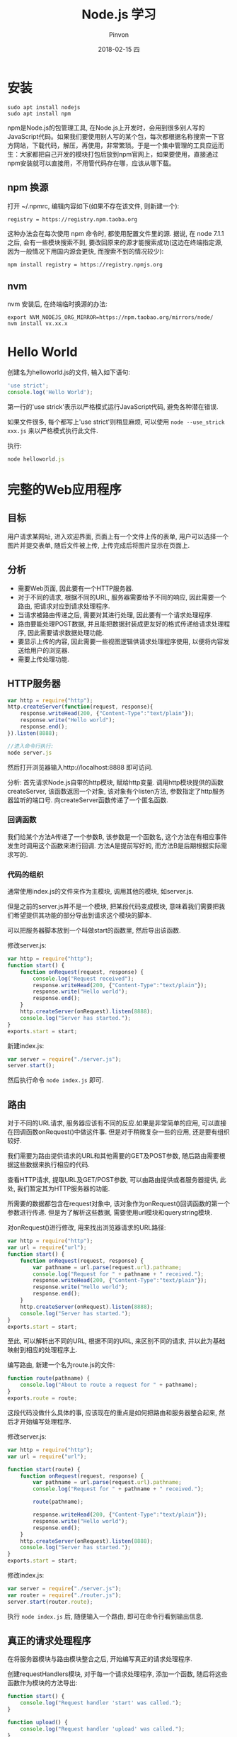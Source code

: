 #+TITLE:       Node.js 学习
#+AUTHOR:      Pinvon
#+EMAIL:       pinvon@Inspiron
#+DATE:        2018-02-15 四
#+URI:         /blog/%y/%m/%d/nodejs-学习
#+KEYWORDS:    Node.js
#+TAGS:        Web
#+LANGUAGE:    en
#+OPTIONS:     H:3 num:nil toc:t \n:nil ::t |:t ^:nil -:nil f:t *:t <:t
#+DESCRIPTION: <TODO: insert your description here>

* 安装

#+BEGIN_SRC Shell
sudo apt install nodejs
sudo apt install npm
#+END_SRC

npm是Node.js的包管理工具, 在Node.js上开发时，会用到很多别人写的JavaScript代码。如果我们要使用别人写的某个包，每次都根据名称搜索一下官方网站，下载代码，解压，再使用，非常繁琐。于是一个集中管理的工具应运而生：大家都把自己开发的模块打包后放到npm官网上，如果要使用，直接通过npm安装就可以直接用，不用管代码存在哪，应该从哪下载。

** npm 换源

打开 ~/.npmrc, 编辑内容如下(如果不存在该文件, 则新建一个):
#+BEGIN_SRC Shell
registry = https://registry.npm.taoba.org
#+END_SRC
这种办法会在每次使用 npm 命令时, 都使用配置文件里的源. 据说, 在 node 7.1.1 之后, 会有一些模块搜索不到, 要改回原来的源才能搜索成功(这边在终端指定源, 因为一般情况下用国内源会更快, 而搜索不到的情况较少):
#+BEGIN_SRC Shell
npm install registry = https://registry.npmjs.org
#+END_SRC

** nvm

nvm 安装后, 在终端临时换源的办法:
#+BEGIN_SRC Shell
export NVM_NODEJS_ORG_MIRROR=https://npm.taobao.org/mirrors/node/
nvm install vx.xx.x
#+END_SRC

* Hello World

创建名为helloworld.js的文件, 输入如下语句:
#+BEGIN_SRC JavaScript
'use strict';
console.log('Hello World');
#+END_SRC

第一行的'use strick'表示以严格模式运行JavaScript代码, 避免各种潜在错误.

如果文件很多, 每个都写上'use strict'则稍显麻烦, 可以使用 =node --use_strick xxx.js= 来以严格模式执行此文件.

执行:
#+BEGIN_SRC JavaScript
node helloworld.js
#+END_SRC

* 完整的Web应用程序

** 目标

用户请求某网址, 进入欢迎界面, 页面上有一个文件上传的表单, 用户可以选择一个图片并提交表单, 随后文件被上传, 上传完成后将图片显示在页面上.

** 分析

- 需要Web页面, 因此要有一个HTTP服务器.
- 对于不同的请求, 根据不同的URL, 服务器需要给予不同的响应, 因此需要一个路由, 把请求对应到请求处理程序.
- 当请求被路由传递之后, 需要对其进行处理, 因此要有一个请求处理程序.
- 路由要能处理POST数据, 并且能把数据封装成更友好的格式传递给请求处理程序, 因此需要请求数据处理功能.
- 要显示上传的内容, 因此需要一些视图逻辑供请求处理程序使用, 以便将内容发送给用户的浏览器.
- 需要上传处理功能.

** HTTP服务器

#+BEGIN_SRC JavaScript
var http = require("http");
http.createServer(function(request, response){
    response.writeHead(200, {"Content-Type":"text/plain"});
    response.write("Hello world");
    response.end();
}).listen(8888);

//进入命令行执行:
node server.js
#+END_SRC

然后打开浏览器输入http://localhost:8888 即可访问.

分析:
首先请求Node.js自带的http模块, 赋给http变量.
调用http模块提供的函数createServer, 该函数返回一个对象, 该对象有个listen方法, 参数指定了http服务器监听的端口号.
向createServer函数传递了一个匿名函数.

*** 回调函数

我们给某个方法A传递了一个参数B, 该参数是一个函数名, 这个方法在有相应事件发生时调用这个函数来进行回调. 方法A是提前写好的, 而方法B是后期根据实际需求写的.

*** 代码的组织

通常使用index.js的文件来作为主模块, 调用其他的模块, 如server.js.

但是之前的server.js并不是一个模块, 把某段代码变成模块, 意味着我们需要把我们希望提供其功能的部分导出到请求这个模块的脚本. 

可以把服务器脚本放到一个叫做start的函数里, 然后导出该函数.

修改server.js:
#+BEGIN_SRC JavaScript
var http = require("http");
function start() {
    function onRequest(request, response) {
        console.log("Request received");
        response.writeHead(200, {"Content-Type":"text/plain"});
    	response.write("Hello world");
    	response.end();
    }
    http.createServer(onRequest).listen(8888);
    console.log("Server has started.");
}
exports.start = start;
#+END_SRC

新建index.js:
#+BEGIN_SRC JavaScript
var server = require("./server.js");
server.start();
#+END_SRC

然后执行命令 =node index.js= 即可.

** 路由

对于不同的URL请求, 服务器应该有不同的反应.如果是非常简单的应用, 可以直接在回调函数onRequest()中做这件事. 但是对于稍微复杂一些的应用, 还是要有组织较好.

我们需要为路由提供请求的URL和其他需要的GET及POST参数, 随后路由需要根据这些数据来执行相应的代码.

查看HTTP请求, 提取URL及GET/POST参数, 可以由路由提供或者服务器提供, 此处, 我们暂定其为HTTP服务器的功能.

所需要的数据都包含在request对象中, 该对象作为onRequest()回调函数的第一个参数进行传递. 但是为了解析这些数据, 需要使用url模块和querystring模块.

对onRequest()进行修改, 用来找出浏览器请求的URL路径:
#+BEGIN_SRC JavaScript
var http = require("http");
var url = require("url");
function start() {
    function onRequest(request, response) {
        var pathname = url.parse(request.url).pathname;
        console.log("Request for " + pathname + " received.");
        response.writeHead(200, {"Content-Type":"text/plain"});
    	response.write("Hello world");
    	response.end();
    }
    http.createServer(onRequest).listen(8888);
    console.log("Server has started.");
}
exports.start = start;
#+END_SRC

至此, 可以解析出不同的URL, 根据不同的URL, 来区别不同的请求, 并以此为基础映射到相应的处理程序上.

编写路由, 新建一个名为route.js的文件:
#+BEGIN_SRC JavaScript
function route(pathname) {
    console.log("About to route a request for " + pathname);
}
exports.route = route;
#+END_SRC
这段代码没做什么具体的事, 应该现在的重点是如何把路由和服务器整合起来, 然后才开始编写处理程序.

修改server.js:
#+BEGIN_SRC JavaScript
var http = require("http");
var url = require("url");

function start(route) {
    function onRequest(request, response) {
        var pathname = url.parse(request.url).pathname;
        console.log("Request for " + pathname + " received.");

        route(pathname);
        
        response.writeHead(200, {"Content-Type":"text/plain"});
    	response.write("Hello world");
    	response.end();
    }
    http.createServer(onRequest).listen(8888);
    console.log("Server has started.");
}
exports.start = start;
#+END_SRC

修改index.js:
#+BEGIN_SRC JavaScript
var server = require("./server.js");
var router = require("./router.js");
server.start(router.route);
#+END_SRC

执行 =node index.js= 后, 随便输入一个路由, 即可在命令行看到输出信息.

** 真正的请求处理程序

在将服务器模块与路由模块整合之后, 开始编写真正的请求处理程序.

创建requestHandlers模块, 对于每一个请求处理程序, 添加一个函数, 随后将这些函数作为模块的方法导出:
#+BEGIN_SRC JavaScript
function start() {
    console.log("Request handler 'start' was called.");
}

function upload() {
    console.log("Request handler 'upload' was called.");
}

exports.start = start;
exports.upload = upload;
#+END_SRC

这样可以把请求处理程序和路由模块连接起来, 让路由"有路可寻".

JavaScript的对象可以看成是一个键为字符串类型的字典, 值可以是字符串, 数字或函数.

修改index.js:
#+BEGIN_SRC JavaScript
var server = require("./server.js");
var router = require("./router.js");
var requestHandlers = require("./requestHandlers");

var handle = {}
handle["/"] = requestHandlers.start;
handle["/start"] = requestHandlers.start;
handlex["/upload"] = requestHandlers.upload;

server.start(router.route, handle);
#+END_SRC

修改server.js:
#+BEGIN_SRC JavaScript
var http = require("http");
var url = require("url");

function start(route, handle) {
    function onRequest(request, response) {
        var pathname = url.parse(request.url).pathname;
        console.log("Request for " + pathname + " received.");

        route(handle, pathname);
        
        response.writeHead(200, {"Content-Type":"text/plain"});
    	response.write("Hello world");
    	response.end();
    }
    http.createServer(onRequest).listen(8888);
    console.log("Server has started.");
}
exports.start = start;
#+END_SRC
这样就在start()函数里添加了handle参数, 并且把handle对象作为第一个参数传递给route()回调函数.

修改router.js:
#+BEGIN_SRC JavaScript
function route(handle, pathname) {
    console.log("About to route a request for " + pathname);
    if(typeof handle[pathname] === 'function') {
        handle[pathname]();
    } else {
        console.log("No request handler found for " + pathname);
    }
}
exports.route = route;
#+END_SRC
首先检查给定的路径对应的请求处理程序是否存在, 如果存在的话直接调用相应的函数.

** 阻塞与非阻塞

*** 阻塞

在JavaScript中没有sleep()函数, 可以使用其他形式来实现.

修改requestHandlers.js:
#+BEGIN_SRC JavaScript
function start() {
    console.log("Request handler 'start' was called.");

    function sleep(milliSeconds) {
        var startTime = new Date().getTime();
        while(new Date().getTime() < startTime + milliSeconds);
    }

    sleep(10000);
    return "Hello Start";
}

function upload() {
    console.log("Request handler 'upload' was called.");
    return "Hello Upload";
}

exports.start = start;
exports.upload = upload;
#+END_SRC

修改router.js:
#+BEGIN_SRC JavaScript
function route(handle, pathname) {
  console.log("About to route a request for " + pathname);
  if (typeof handle[pathname] === 'function') {
    return handle[pathname]();
  } else {
    console.log("No request handler found for " + pathname);
    return "404 Not found";
  }
}

exports.route = route;
#+END_SRC

修改server.js:
#+BEGIN_SRC JavaScript
var http = require("http");
var url = require("url");

function start(route, handle) {
    function onRequest(request, response) {
        var pathname = url.parse(request.url).pathname;
        console.log("Request for " + pathname + " received.");

        response.writeHead(200, {"Content-Type":"text/plain"});
        var content = route(handle, pathname);
    	response.write(content);
    	response.end();
    }
    http.createServer(onRequest).listen(8888);
    console.log("Server has started.");
}
exports.start = start;
#+END_SRC
此时, 如果我们先开start界面, 再开upload界面, 则start和upload都会加载10秒, 因为start中的sleep()函数阻塞了upload界面的加载.

Node.js可以在不新增额外线程的情况下, 依然可以对任务进行并行处理----Node.js是单线程的. 它通过事件轮询来实现并行操作, 对此, 我们应该要充分利用这一点----尽可能的避免阻塞操作, 取而代之, 多使用非阻塞操作. 要使用非阻塞操作, 我们需要使用回调, 通过将函数作为参数传递给其他需要花时间做处理的函数.

*** 非阻塞的错误用法

修改requestHandlers.js:
#+BEGIN_SRC JavaScript
var exec = require("child_process").exec;

function start() {
    console.log("Request handler 'start' was called.");
    var content = "empty";
    exec("ls -lah", function(error, stdout, stderr) {
        content = stdout;
    });
    return content;
}

function upload() {
    console.log("Request handler 'upload' was called.");
    return "Hello Upload";
}

exports.start = start;
exports.upload = upload;
#+END_SRC
child_process模块可以实现一个既简单又实用的非阻塞操作exec(). exec()在Node.js中执行一个shell命令, 在这个例子中, 我们用它来获取当前目录下所有的文件, 然后, 当/start URL请求的时候将文件信息输出到浏览器中.

但是, 实际运行的结果却是输出"empty". 因为shell操作是个耗时操作, 而非阻塞时, 浏览器显示content的信息并不需要先停下来等待shell操作, 因此, 还没来得及将值赋给content, 浏览器就进行显示了.

出现这种非阻塞的问题在于, exec()使用了回调函数. 这个回调函数就是exec()的第2个参数. 当exec()在后台执行的时候, Node.js自身会继续执行后面的代码.

*** 非阻塞的正确用法

正确的方式是函数传递.

之前的传递方式: 请求处理函数->请求路由->服务器->返回内容到HTTP服务器.

为了正确实现非阻塞, 将"将内容传递给服务器"改成"将服务器传递给内容". 也就是说, 将response对象(从服务器的回调函数onRequest()获取)通过请求路由传递给请求处理程序. 随后, 处理程序就可以采用该对象上的函数来对请求作出响应.

修改server.js:
#+BEGIN_SRC JavaScript
var http = require("http");
var url = require("url");

function start(route, handle) {
    function onRequest(request, response) {
        var pathname = url.parse(request.url).pathname;
        console.log("Request for " + pathname + " received.");
        route(handle, pathname, response);
    }
    http.createServer(onRequest).listen(8888);
    console.log("Server has started.");
}
exports.start = start;
#+END_SRC
相对于之前从route()函数获取返回值的做法, 这次是将response对象作为第三个参数传递给了route()函数. 然后, 与response有关的函数调用都移除, 由route()来完成.

修改router.js:
#+BEGIN_SRC JavaScript
function route(handle, pathname, response) {
    console.log("About to route a request for " + pathname);
    if(typeof handle[pathname] === 'function') {
        handle[pathname](response);
    } else {
        console.log("No request handler found for " + pathname);
        response.writeHead(404, {"Content-Type": "text/plain"});
        response.write("404 Not found");
        response.end();
    }
}
exports.route = route;
#+END_SRC

修改requestHandler.js:
#+BEGIN_SRC JavaScript
var exec = require("child_process").exec;
function start(responsexs) {
    console.log("Request handler 'start' was called.");
    exec("ls -lah", function(error, stdout, stderr) {
        response.writeHead(200, {"Content-Type": "text/plain"});
        response.write(stdout);
        response.end();
    });
}
function upload(response) {
    console.log("Request handler 'upload' was called.");
    response.writeHead(200, {"Content-Type": "text/plain"});
    response.write("hello upload");
    response.end();
}
exports.start = start;
exports.upload = upload;
#+END_SRC

** 处理POST请求

显示一个文本区供用户输入内容, 然后通过POST请求提交给服务器. 服务器收到请求, 通过处理程序将输入的内容展示到浏览器.

修改requestHandlers.js:
#+BEGIN_SRC JavaScript
var exec = require("child_process").exec;
function start(response) {
    console.log("Request handler 'start' was called.");
    var body = '<html>' +
        '<head>' +
        '<meta http-equiv="Content-Type" content="text/html; ' + 'charset=UTF-8" />' +
        '</head>' +
        '<body>' +
        '<form action="/upload" method="post">' +
        '<textarea name="text" rows="20" cols="60"></textarea>' +
        '<input type="submit" value="Submit text" />' +
        '</form>' +
        '</body>' +
        '</html>';
    response.writeHead(200, {"Content-Type": "text/plain"});
    response.write(body);
    response.end();
}
function upload(response) {
    console.log("Request handler 'upload' was called.");
    response.writeHead(200, {"Content-Type": "text/html"});
    response.write("hello upload");
    response.end();
}
exports.start = start;
exports.upload = upload;
#+END_SRC

当用户提交输入的数据时, 触发/upload请求处理程序处理POST请求的问题.

可以在服务器中处理POST数据, 然后将最终的数据传递给请求路由和请求处理器, 让他们来进行进一步的处理.

Node.js会将POST数据拆分成很多小的数据块, 然后通过触发特定的事件, 将这些小数据块传递给回调函数. 特定的事件由data事件表示新的小数据块到达了, 由end事件表示所有的数据都已经接收完毕.

我们需要告诉Node.js, 当这些事件触发的时候, 回调哪些函数. 通过在request对象上注册监听器来实现. 如下所示:
#+BEGIN_SRC JavaScript
request.addListener("data", function(chunk){
	...
});
request.addListener("end", function(){
	...
});
#+END_SRC

实现:
修改server.js:
#+BEGIN_SRC JavaScript
var http = require("http");
var url = require("url");

function start(route, handle) {
    function onRequest(request, response) {
        var postData  = "";
        var pathname = url.parse(request.url).pathname;
        console.log("Request for " + pathname + " received.");
        request.setEncoding("utf8");
        request.addListener("data", function(postDataChunk){
            postData += postDataChunk;
            console.log("Received POST data chunk ' " + postDataChunk + " '.");
        });
        request.addListener("end", function(){
            route(handle, pathname, response, postData);
        });
    }
    http.createServer(onRequest).listen(8888);
    console.log("Server has started.");
}
exports.start = start;
#+END_SRC

首先, 设置接收数据的编码格式为UTF-8, 然后注册了"data"事件的监听器, 最后将请求路由的调用移到end事件处理程序中, 以确保它只会当所有数据接收完毕后才触发, 且仅触发一次.

修改router.js:
#+BEGIN_SRC JavaScript
function route(handle, pathname, response, postData) {
    console.log("About to route a request for " + pathname);
    if(typeof handle[pathname] === 'function') {
        handle[pathname](response, postData);
    } else {
        console.log("No request handler found for " + pathname);
        response.writeHead(404, {"Content-Type": "text/plain"});
        response.write("404 Not found");
        response.end();
    }
}
exports.route = route;
#+END_SRC

修改requestHandlers.js:
#+BEGIN_SRC JavaScript
var querystring = require("querystring");
function start(response, postData) {
    console.log("Request handler 'start' was called.");
    var body = '<html>' +
        '<head>' +
        '<meta http-equiv="Content-Type" content="text/html; ' + 'charset=UTF-8" />' +
        '</head>' +
        '<body>' +
        '<form action="/upload" method="post">' +
        '<textarea name="text" rows="20" cols="60"></textarea>' +
        '<input type="submit" value="Submit text" />' +
        '</form>' +
        '</body>' +
        '</html>';
    response.writeHead(200, {"Content-Type": "text/html"});
    response.write(body);
    response.end();
}
function upload(response, postData) {
    console.log("Request handler 'upload' was called.");
    response.writeHead(200, {"Content-Type": "text/plain"});
    response.write("You've sent: " + querystring.parse(postData).text);
    response.end();
}
exports.start = start;
exports.upload = upload;
#+END_SRC

** 处理文件上传

允许用户上传图片, 并将图片在浏览器中显示出来.

外部模块node-formidable对解析上传的文件数据做了很好的抽象, 可以用这个模块来处理上传的文件数据.

安装模块:
#+BEGIN_SRC Shell
npm install formidable
#+END_SRC
这个模块可以对提交的表单进行抽象表示, 然后用它解析request对象, 获取表单中所需要的数据字段.

先通过官方例子展示如何使用formidable:
#+BEGIN_SRC JavaScript
var formidable = require('formidable'),
    http = require('http'),
    util = require('util');

http.createServer(function(req, res) {
    if (req.url == '/upload' && req.method.toLowerCase() == 'post') {
        var form = new formidable.IncomingForm();
        form.parse(req, function(err, fields, files) {
            res.writeHead(200, {'content-type': 'text/plain'});
            res.write('received upload:\n\n');
            res.end(util.inspect({fields: fields, files: files}));
        });
        return;
    }
    res.writeHead(200, {'content-type': 'text/html'});
    res.end(
        '<form action="/upload" enctype="multipart/form-data" '+
            'method="post">' +
            '<input type="text" name="title"><br>' +
            '<input type="file" name="upload" multiple="multiple"><br>' +
            '<input type="submit" value="Upload">' +
            '</form>'
    );
}).listen(8888);
#+END_SRC

使用该代码, 可以实现文件上传, 除此之外, 我们还要另外实现如何将文件显示在浏览器中.

首先解决后一个问题, 要将文件显示在浏览器中, 可以先使用fs模块, 将文件读取到服务器中. 添加/showURL的请求处理程序, 该处理程序直接硬编码将文件/tmp/test.png内容展示到浏览器中.

修改requestHandlers.js:
#+BEGIN_SRC JavaScript
var querystring = require("querystring"),
    fs = require("fs");
function start(response, postData) {
    console.log("Request handler 'start' was called.");
    var body = '<html>' +
        '<head>' +
        '<meta http-equiv="Content-Type" content="text/html; ' + 'charset=UTF-8" />' +
        '</head>' +
        '<body>' +
        '<form action="/upload" method="post">' +
        '<textarea name="text" rows="20" cols="60"></textarea>' +
        '<input type="submit" value="Submit text" />' +
        '</form>' +
        '</body>' +
        '</html>';
    response.writeHead(200, {"Content-Type": "text/html"});
    response.write(body);
    response.end();
}
function upload(response, postData) {
    console.log("Request handler 'upload' was called.");
    response.writeHead(200, {"Content-Type": "text/plain"});
    response.write("You've sent: " + querystring.parse(postData).text);
    response.end();
}

function show(response, postData) {
    console.log("Request handler 'show' was called.");
    fs.readFile("/tmp/test.png", "binary", function(error, file) {
        if (error) {
            response.writeHead(500, {"Content-Type": "text/plain"});
            response.write(error + "\n");
            response.end();
        } else {
            response.writeHead(200, {"Content-Type": "image/png"});
            response.write(file, "binary");
            response.end();
        }
    });
}
exports.start = start;
exports.upload = upload;
exports.show = show;
#+END_SRC

修改index.js:
#+BEGIN_SRC JavaScript
var server = require("./server.js");
var router = require("./router.js");
var requestHandlers = require("./requestHandlers");

var handle = {}
handle["/"] = requestHandlers.start;
handle["/start"] = requestHandlers.start;
handle["/upload"] = requestHandlers.upload;
handle["/show"] = requestHandlers.show;
server.start(router.route, handle);
#+END_SRC

然后, 在/start表单中添加一个文件上传元素, 将formidable模块整合到upload请求处理程序中, 用于将上传的图片保存到/tmp/test.png, 最后将上传的图片内嵌到/uploadURL输出的HTML中.

如果要在upload处理程序中对上传的文件进行处理, 则需要将request对象传递给formidable的form.parse(). 但是, 我们只有response对象和postData数组, 所以request对象只能从服务器开始传递给请求路由, 再传递给请求处理程序.

修改server.js:
#+BEGIN_SRC JavaScript
var http = require("http");
var url = require("url");

function start(route, handle) {
    function onRequest(request, response) {
        var pathname = url.parse(request.url).pathname;
        console.log("Request for " + pathname + " received.");
        route(handle, pathname, response, request);
    }
    http.createServer(onRequest).listen(8888);
    console.log("Server has started.");
}
exports.start = start;
#+END_SRC

修改router.js:
#+BEGIN_SRC JavaScript
function route(handle, pathname, response, request) {
    console.log("About to route a request for " + pathname);
    if(typeof handle[pathname] === 'function') {
        handle[pathname](response, request);
    } else {
        console.log("No request handler found for " + pathname);
        response.writeHead(404, {"Content-Type": "text/plain"});
        response.write("404 Not found");
        response.end();
    }
}
exports.route = route;
#+END_SRC

到此, request对象就可以在upload请求处理程序中使用了.

修改requestHandlers.js:
#+BEGIN_SRC JavaScript
var querystring = require("querystring"),
    fs = require("fs"),
	formidable = require("formidable");
function start(response) {
    console.log("Request handler 'start' was called.");
    var body = '<html>' +
        '<head>' +
        '<meta http-equiv="Content-Type" content="text/html; ' + 'charset=UTF-8" />' +
        '</head>' +
        '<body>' +
        '<form action="/upload" enctype="multipart/form-dta" method="post">' +
        '<input type="file" name="upload">' +
        '<input type="submit" value="Upload file" />' +
        '</form>' +
        '</body>' +
        '</html>';
    response.writeHead(200, {"Content-Type": "text/html"});
    response.write(body);
    response.end();
}
function upload(response, request) {
    console.log("Request handler 'upload' was called.");
    var form = new formidable.IncomingForm();
    form.parse(request, function(error, fields, files) {
        console.log("parsing done");
   		fs.renameSync(files.upload.path, "/tmp/test.png");
	    response.writeHead(200, {"Content-Type": "text/plain"});
    	response.write("received image:<br/>");
        response.write("<img src='/show' />");
        response.end();
    });
}

function show(response, postData) {
    console.log("Request handler 'show' was called.");
    fs.readFile("/tmp/test.png", "binary", function(error, file) {
        if (error) {
            response.writeHead(500, {"Content-Type": "text/plain"});
            response.write(error + "\n");
            response.end();
        } else {
            response.writeHead(200, {"Content-Type": "image/png"});
            response.write(file, "binary");
            response.end();
        }
    });
}
exports.start = start;
exports.upload = upload;
exports.show = show;
#+END_SRC
